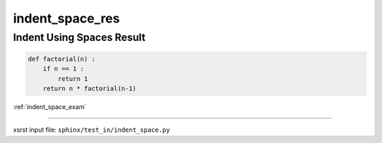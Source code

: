 !!!!!!!!!!!!!!!!
indent_space_res
!!!!!!!!!!!!!!!!

.. meta::
   :keywords: indent_space_res, indent, using, spaces, result

.. index:: indent_space_res, indent, using, spaces, result

.. _indent_space_res:

==========================
Indent Using Spaces Result
==========================

.. code-block:: py

    def factorial(n) :
        if n == 1 :
            return 1
        return n * factorial(n-1)

:ref:`indent_space_exam`

----

xsrst input file: ``sphinx/test_in/indent_space.py``
